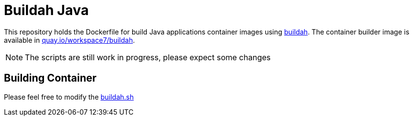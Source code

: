 = Buildah Java

This repository holds the Dockerfile for build Java applications container images using https://buildah.io/[buildah].  The container builder image is available in https://quay.io/repository/workspace7/buildah[quay.io/workspace7/buildah].

NOTE: The scripts are still work in progress, please expect some changes

== Building Container

Please feel free to modify the link:./build-app-container.sh[buildah.sh]
